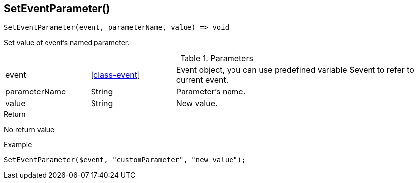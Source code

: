 [.nxsl-function]
[[func-seteventparameter]]
== SetEventParameter()

[source,c]
----
SetEventParameter(event, parameterName, value) => void
----

Set value of event's named parameter.

.Parameters
[cols="1,1,3" grid="none", frame="none"]
|===
|event|<<class-event>>|Event object, you can use predefined variable $event to refer to current event.
|parameterName|String|Parameter's name.
|value|String|New value.
|===

.Return
No return value

.Example
[.source]
....
SetEventParameter($event, "customParameter", "new value");
....
